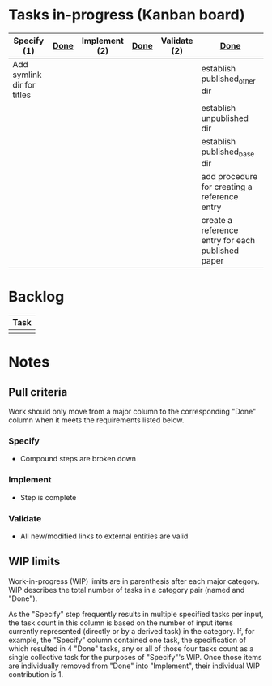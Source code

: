 * Tasks in-progress (Kanban board)

| Specify (1)                | [[#specify-done-rule][Done]] | Implement (2) | [[#implement-done-rule][Done]] | Validate (2) | [[#validate-done-rule][Done]]                                              |
|----------------------------+------+---------------+------+--------------+---------------------------------------------------|
| Add symlink dir for titles |      |               |      |              | establish published_other dir                     |
|                            |      |               |      |              | establish unpublished dir                         |
|                            |      |               |      |              | establish published_base dir                      |
|                            |      |               |      |              | add procedure for creating a reference entry      |
|                            |      |               |      |              | create a reference entry for each published paper |

* Backlog

| Task |
|------|
|      |

* Notes
** Pull criteria
   Work should only move from a major column to the corresponding "Done" column when it meets the requirements listed below.

*** Specify
    :PROPERTIES:
    :CUSTOM_ID: specify-done-rule
    :END:
    - Compound steps are broken down

*** Implement
    :PROPERTIES:
    :CUSTOM_ID: implement-done-rule
    :END:      
    - Step is complete
    
*** Validate
    :PROPERTIES:
    :CUSTOM_ID: validate-done-rulE
    :END:
    - All new/modified links to external entities are valid

** WIP limits
   Work-in-progress (WIP) limits are in parenthesis after each major category. WIP describes the total number of tasks in a category pair (named and "Done").

   As the "Specify" step frequently results in multiple specified tasks per input, the task count in this column is based on the number of input items currently represented (directly or by a derived task) in the category. If, for example, the "Specify" column contained one task, the specification of which resulted in 4 "Done" tasks, any or all of those four tasks count as a single collective task for the purposes of "Specify"'s WIP. Once those items are individually removed from "Done" into "Implement", their individual WIP contribution is 1.
